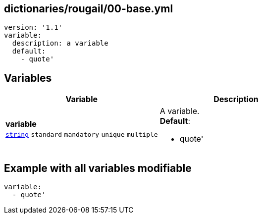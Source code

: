 == dictionaries/rougail/00-base.yml

[,yaml]
----
version: '1.1'
variable:
  description: a variable
  default:
    - quote'
----
== Variables

[cols="128a,128a",options="header"]
|====
| Variable                                                                                                                       | Description                                                                                                                    
| 
**variable** +
`https://rougail.readthedocs.io/en/latest/variable.html#variables-types[string]` `standard` `mandatory` `unique` `multiple`                                                                                                                                | 
A variable. +
**Default**: 

* quote'                                                                                                                                
|====


== Example with all variables modifiable

[,yaml]
----
variable:
  - quote'
----
